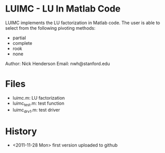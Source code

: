 * LUIMC - LU In Matlab Code

LUIMC implements the LU factorization in Matlab code.  The user is able to
select from the following pivoting methods:

- partial
- complete
- rook
- none

Author: Nick Henderson
Email: nwh@stanford.edu

* Files

- luimc.m: LU factorization
- luimc_test.m: test function
- luimc_drv1.m: test driver

* History

- <2011-11-28 Mon> first version uploaded to github
